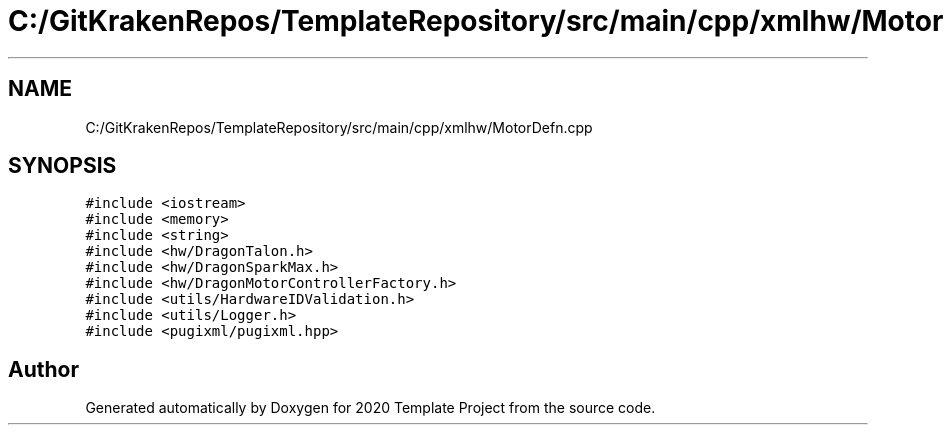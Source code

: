 .TH "C:/GitKrakenRepos/TemplateRepository/src/main/cpp/xmlhw/MotorDefn.cpp" 3 "Thu Oct 31 2019" "2020 Template Project" \" -*- nroff -*-
.ad l
.nh
.SH NAME
C:/GitKrakenRepos/TemplateRepository/src/main/cpp/xmlhw/MotorDefn.cpp
.SH SYNOPSIS
.br
.PP
\fC#include <iostream>\fP
.br
\fC#include <memory>\fP
.br
\fC#include <string>\fP
.br
\fC#include <hw/DragonTalon\&.h>\fP
.br
\fC#include <hw/DragonSparkMax\&.h>\fP
.br
\fC#include <hw/DragonMotorControllerFactory\&.h>\fP
.br
\fC#include <utils/HardwareIDValidation\&.h>\fP
.br
\fC#include <utils/Logger\&.h>\fP
.br
\fC#include <pugixml/pugixml\&.hpp>\fP
.br

.SH "Author"
.PP 
Generated automatically by Doxygen for 2020 Template Project from the source code\&.
